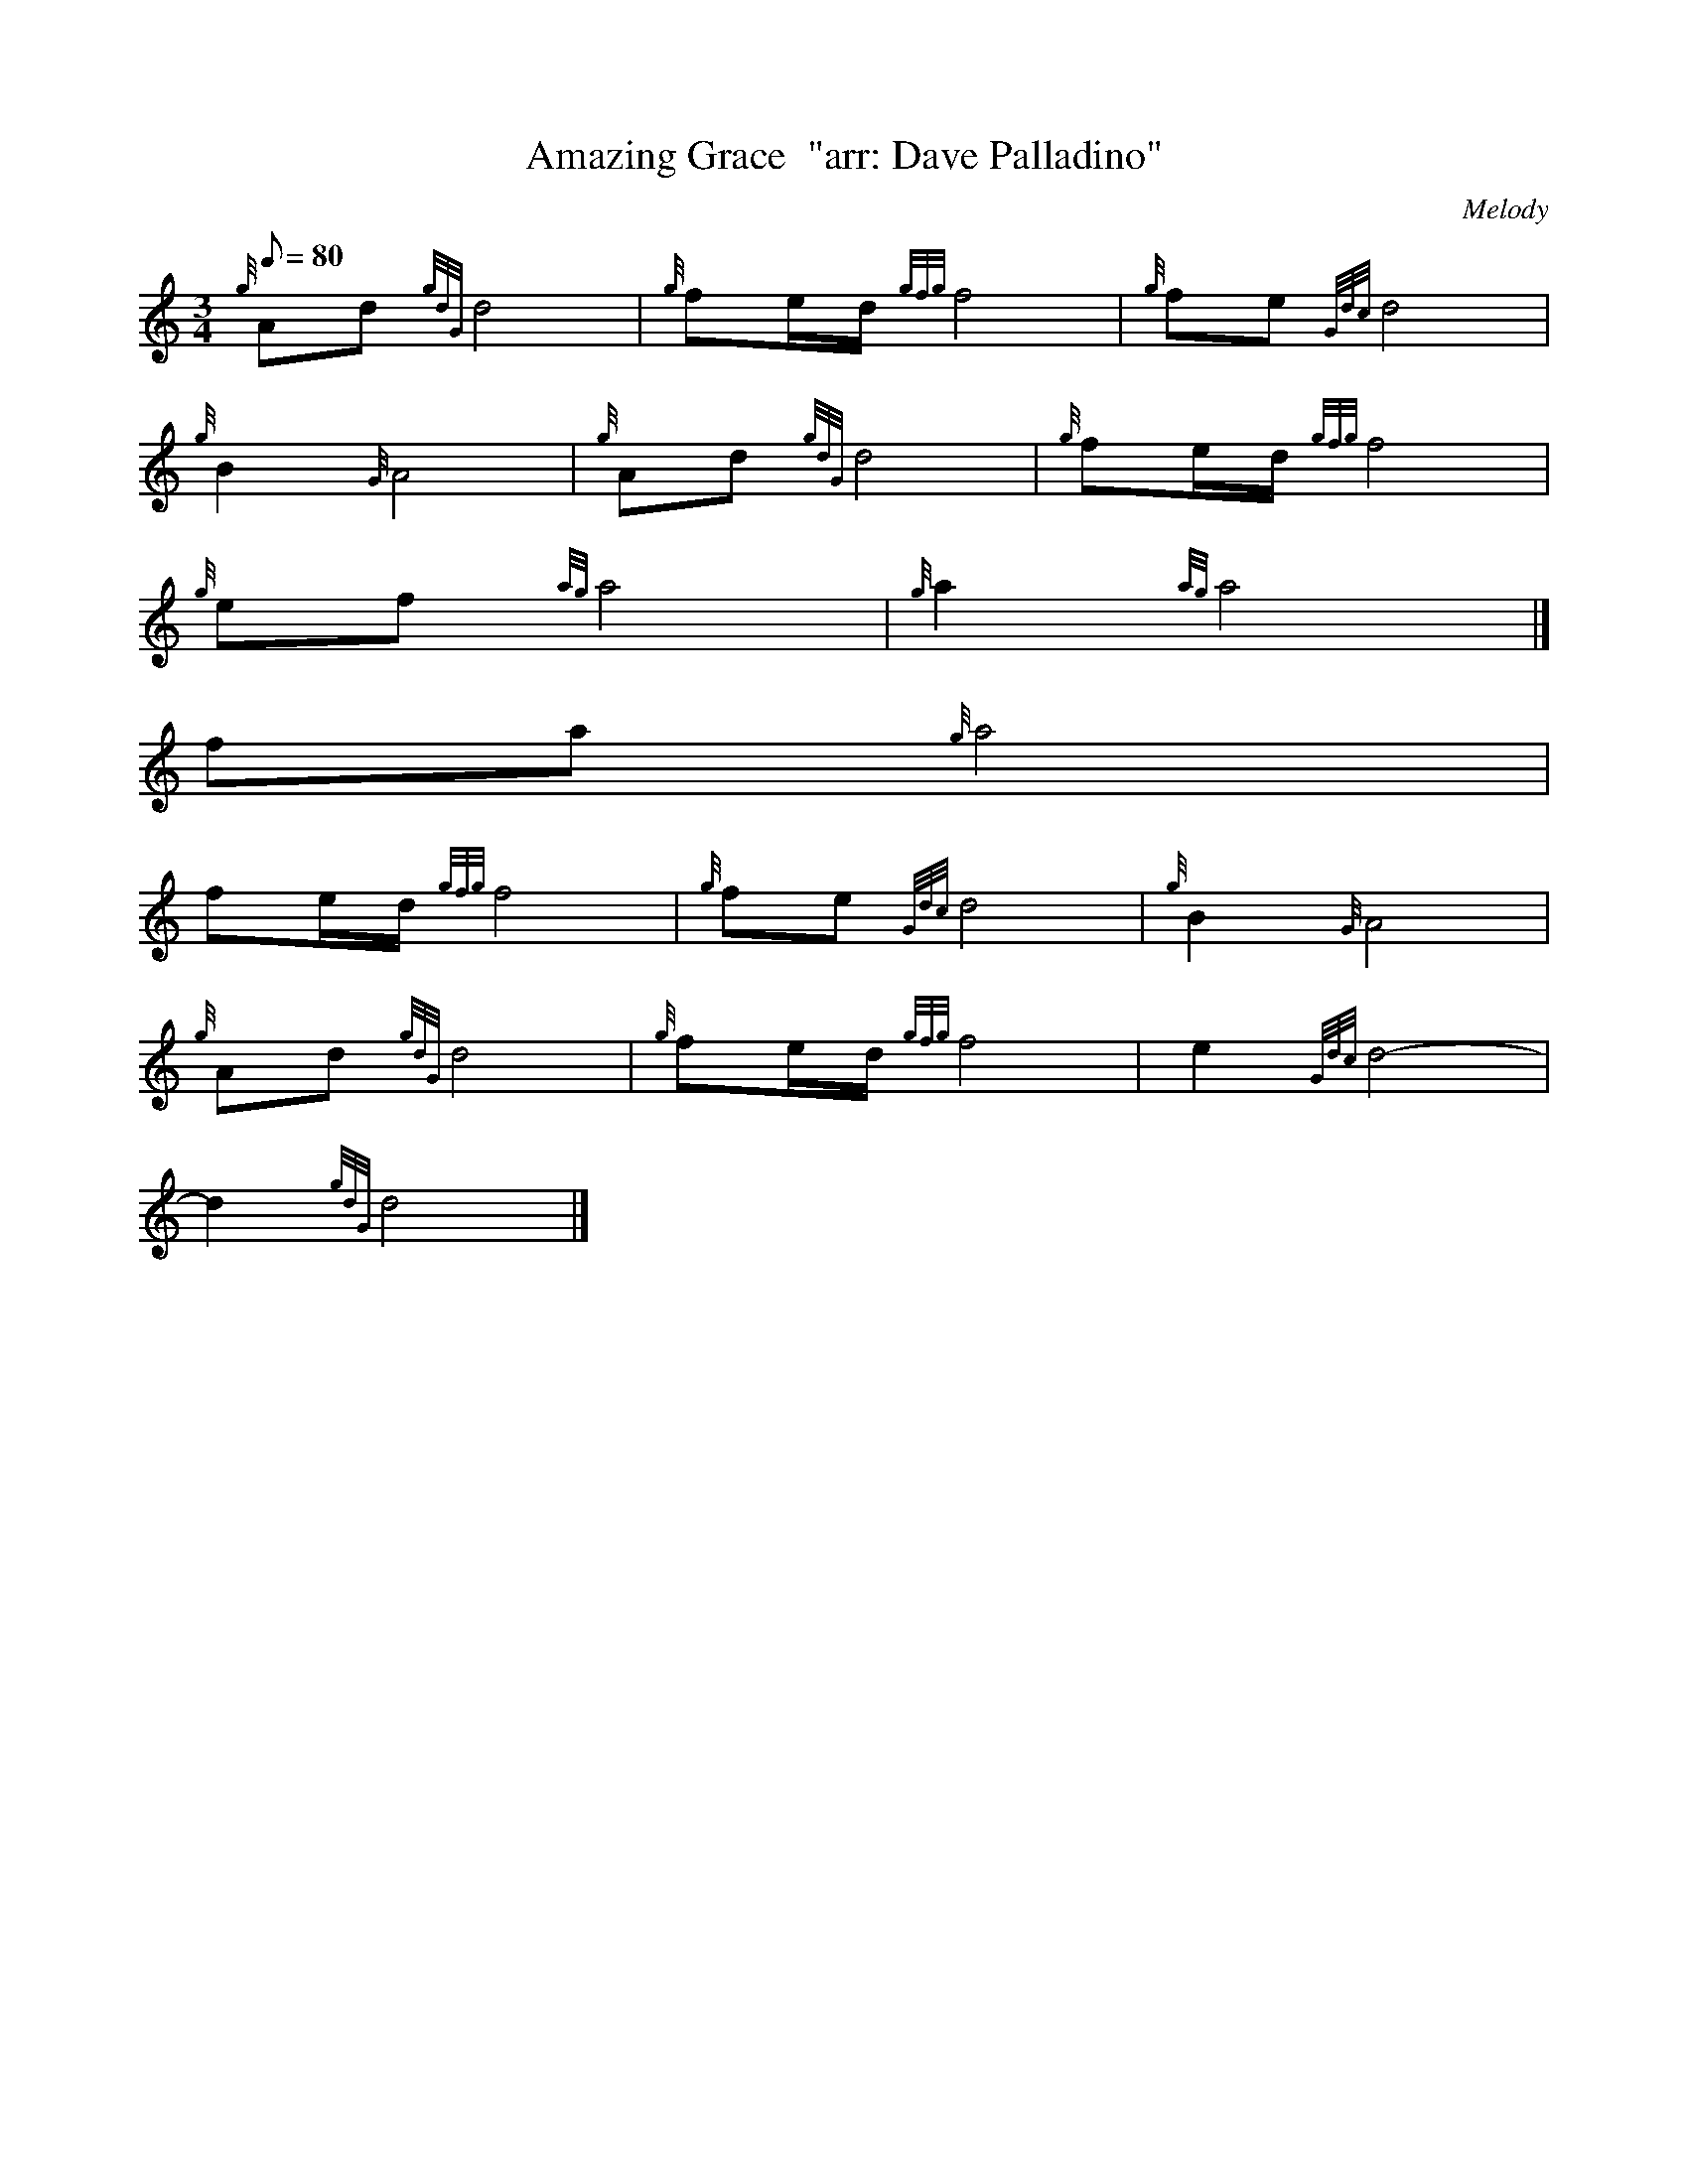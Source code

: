 X:1
T:Amazing Grace  "arr: Dave Palladino"
M:3/4
L:1/8
Q:80
C: Melody
S:Hymn
K:HP
{g}Ad{gdG}d4 | \
{g}fe/2d/2{gfg}f4 | \
{g}fe{Gdc}d4 |
{g}B2{G}A4 | \
{g}Ad{gdG}d4 | \
{g}fe/2d/2{gfg}f4 |
{g}ef{ag}a4 | \
{g}a2{ag}a4|]
fa{g}a4 |
fe/2d/2{gfg}f4 | \
{g}fe{Gdc}d4 | \
{g}B2{G}A4 |
{g}Ad{gdG}d4 | \
{g}fe/2d/2{gfg}f4 | \
e2{Gdc}d4 |
-d2{gdG}d4|]
